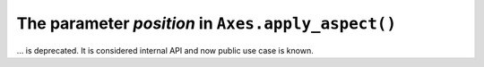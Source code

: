 The parameter *position* in ``Axes.apply_aspect()``
~~~~~~~~~~~~~~~~~~~~~~~~~~~~~~~~~~~~~~~~~~~~~~~~~~
... is deprecated. It is considered internal API and now public use case is known.
